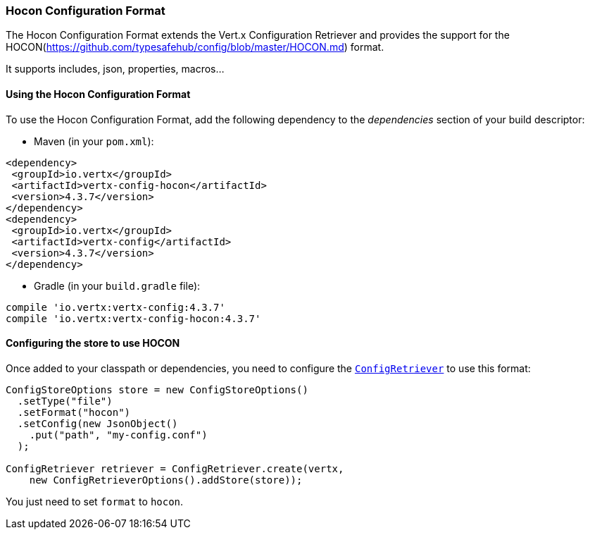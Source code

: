 === Hocon Configuration Format

The Hocon Configuration Format extends the Vert.x Configuration Retriever and provides the
support for the HOCON(https://github.com/typesafehub/config/blob/master/HOCON.md) format.

It supports includes, json, properties, macros...

==== Using the Hocon Configuration Format

To use the Hocon Configuration Format, add the following dependency to the
_dependencies_ section of your build descriptor:

* Maven (in your `pom.xml`):

[source,xml,subs="+attributes"]
----
<dependency>
 <groupId>io.vertx</groupId>
 <artifactId>vertx-config-hocon</artifactId>
 <version>4.3.7</version>
</dependency>
<dependency>
 <groupId>io.vertx</groupId>
 <artifactId>vertx-config</artifactId>
 <version>4.3.7</version>
</dependency>
----

* Gradle (in your `build.gradle` file):

[source,groovy,subs="+attributes"]
----
compile 'io.vertx:vertx-config:4.3.7'
compile 'io.vertx:vertx-config-hocon:4.3.7'
----

==== Configuring the store to use HOCON

Once added to your classpath or dependencies, you need to configure the
`link:../../apidocs/io/vertx/config/ConfigRetriever.html[ConfigRetriever]` to use this format:

[source, java]
----
ConfigStoreOptions store = new ConfigStoreOptions()
  .setType("file")
  .setFormat("hocon")
  .setConfig(new JsonObject()
    .put("path", "my-config.conf")
  );

ConfigRetriever retriever = ConfigRetriever.create(vertx,
    new ConfigRetrieverOptions().addStore(store));
----

You just need to set `format` to `hocon`.